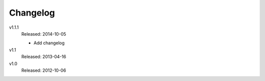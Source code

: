 .. Copyright © 2014 Martin Ueding <dev@martin-ueding.de>

Changelog
=========

v1.1.1
    Released: 2014-10-05

    - Add changelog

v1.1
    Released: 2013-04-16

v1.0
    Released: 2012-10-06
